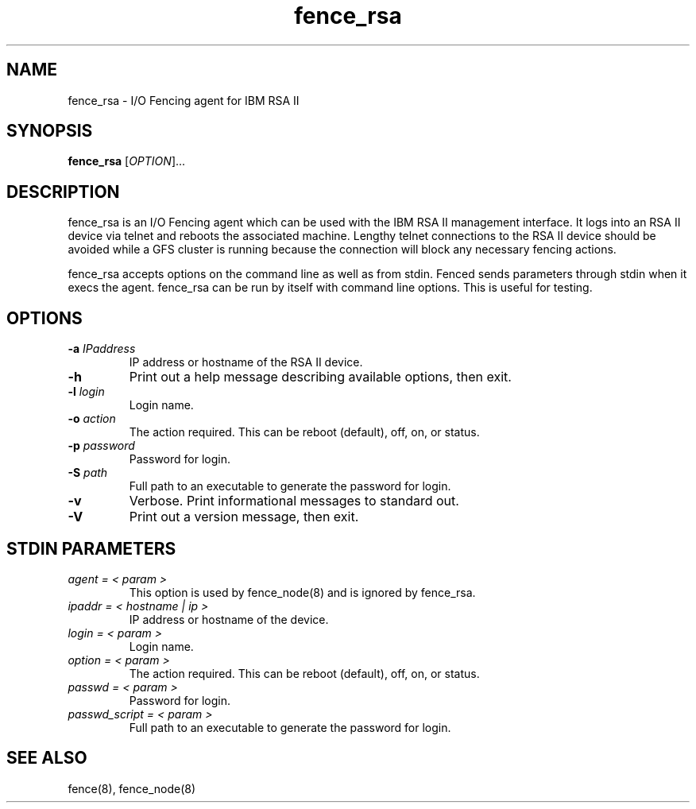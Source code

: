.TH fence_rsa 8

.SH NAME
fence_rsa - I/O Fencing agent for IBM RSA II

.SH SYNOPSIS
.B 
fence_rsa
[\fIOPTION\fR]...

.SH DESCRIPTION
fence_rsa is an I/O Fencing agent which can be used with the IBM RSA II
management interface.  It logs into an RSA II device via telnet and reboots
the associated machine. Lengthy telnet connections to the RSA II device 
should be avoided while a GFS cluster is running because the connection 
will block any necessary fencing actions.

fence_rsa accepts options on the command line as well as from stdin.  
Fenced sends parameters through stdin when it execs the agent.  fence_rsa 
can be run by itself with command line options.  This is useful for testing.

.SH OPTIONS
.TP
\fB-a\fP \fIIPaddress\fR
IP address or hostname of the RSA II device.
.TP
\fB-h\fP 
Print out a help message describing available options, then exit.
.TP
\fB-l\fP \fIlogin\fR
Login name.
.TP
\fB-o\fP \fIaction\fR
The action required.  This can be reboot (default), off, on, or status.
.TP
\fB-p\fP \fIpassword\fR
Password for login.
.TP
\fB-S\fP \fIpath\fR
Full path to an executable to generate the password for login.
.TP
\fB-v\fP
Verbose.  Print informational messages to standard out.
.TP
\fB-V\fP
Print out a version message, then exit.

.SH STDIN PARAMETERS
.TP
\fIagent = < param >\fR
This option is used by fence_node(8) and is ignored by fence_rsa.
.TP
\fIipaddr = < hostname | ip >\fR
IP address or hostname of the device.
.TP
\fIlogin = < param >\fR
Login name.
.TP
\fIoption = < param >\fR
The action required.  This can be reboot (default), off, on, or status.
.TP
\fIpasswd = < param >\fR
Password for login.
.TP
\fIpasswd_script = < param >\fR
Full path to an executable to generate the password for login.

.SH SEE ALSO
fence(8), fence_node(8)
